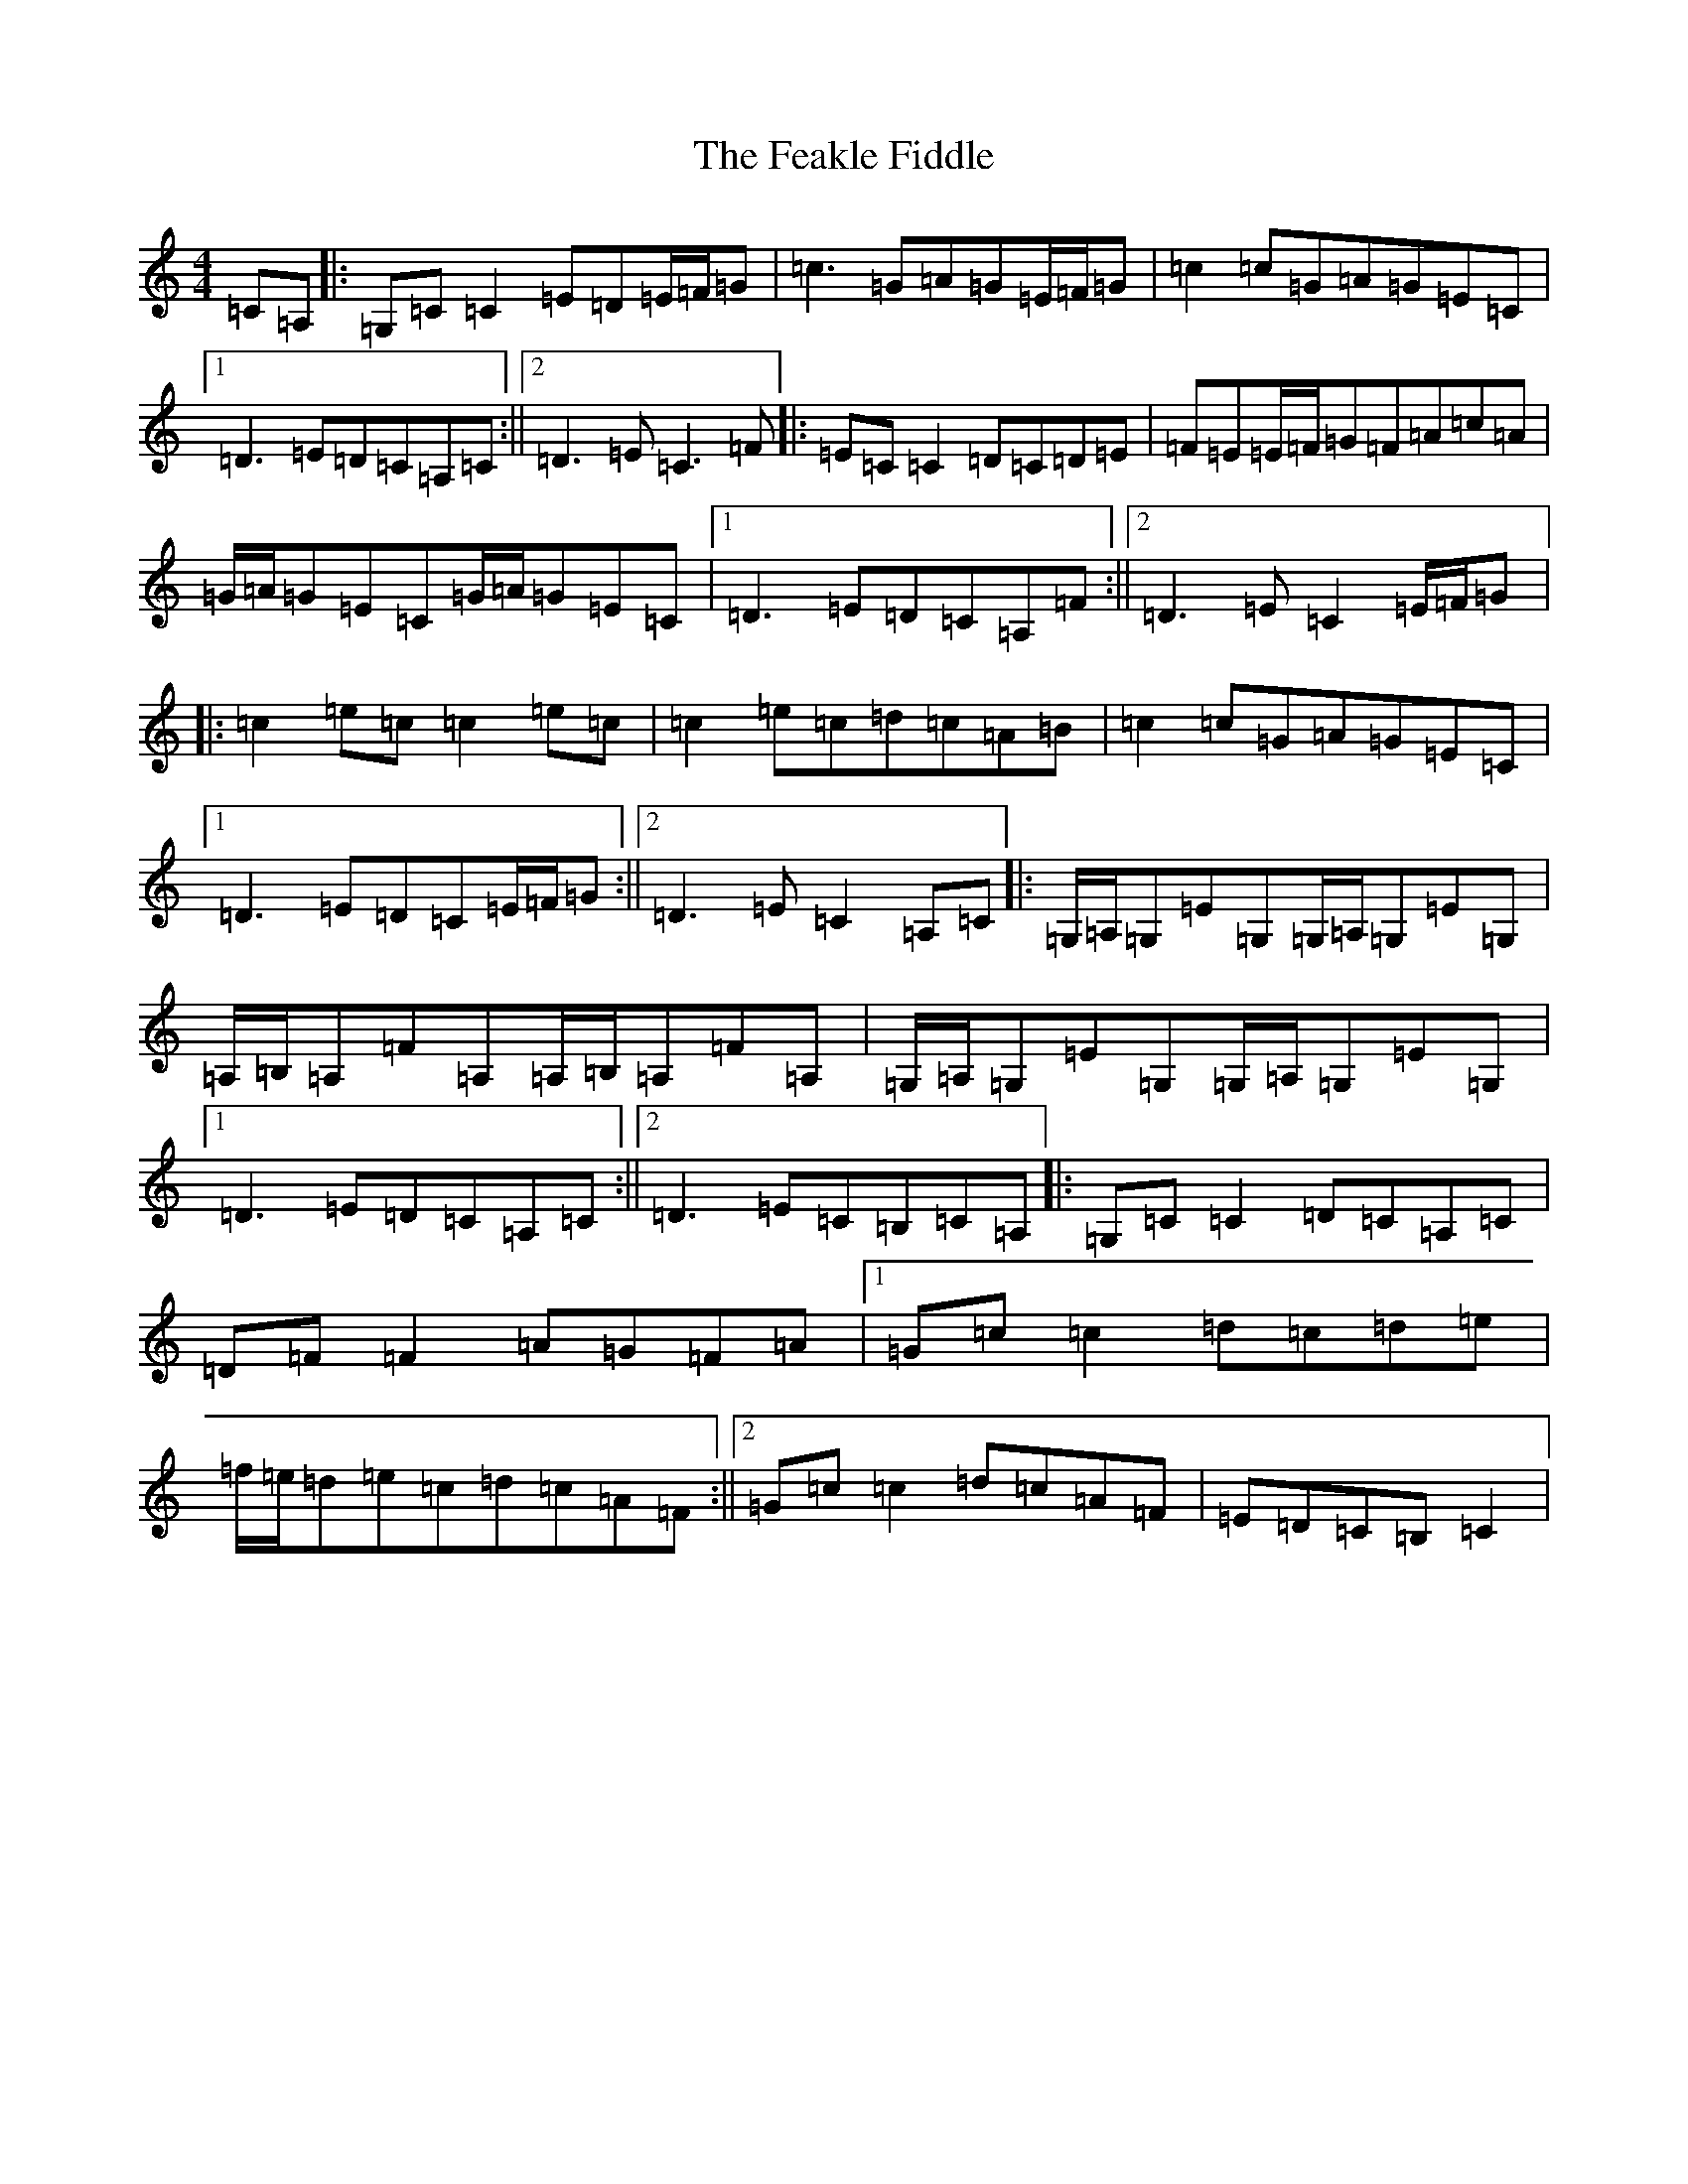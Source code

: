 X: 6633
T: Feakle Fiddle, The
S: https://thesession.org/tunes/3646#setting3646
R: reel
M:4/4
L:1/8
K: C Major
=C=A,|:=G,=C=C2=E=D=E/2=F/2=G|=c3=G=A=G=E/2=F/2=G|=c2=c=G=A=G=E=C|1=D3=E=D=C=A,=C:||2=D3=E=C3=F|:=E=C=C2=D=C=D=E|=F=E=E/2=F/2=G=F=A=c=A|=G/2=A/2=G=E=C=G/2=A/2=G=E=C|1=D3=E=D=C=A,=F:||2=D3=E=C2=E/2=F/2=G|:=c2=e=c=c2=e=c|=c2=e=c=d=c=A=B|=c2=c=G=A=G=E=C|1=D3=E=D=C=E/2=F/2=G:||2=D3=E=C2=A,=C|:=G,/2=A,/2=G,=E=G,=G,/2=A,/2=G,=E=G,|=A,/2=B,/2=A,=F=A,=A,/2=B,/2=A,=F=A,|=G,/2=A,/2=G,=E=G,=G,/2=A,/2=G,=E=G,|1=D3=E=D=C=A,=C:||2=D3=E=C=B,=C=A,|:=G,=C=C2=D=C=A,=C|=D=F=F2=A=G=F=A|1=G=c=c2=d=c=d=e|=f/2=e/2=d=e=c=d=c=A=F:||2=G=c=c2=d=c=A=F|=E=D=C=B,=C2|